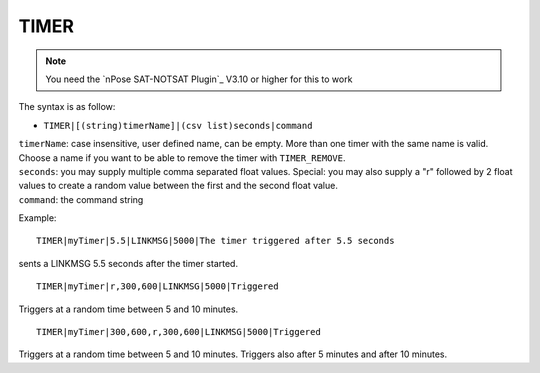 .. _TIMER:

TIMER
^^^^^

.. note::
  You need the `nPose SAT-NOTSAT Plugin`_ V3.10 or higher for this to work

The syntax is as follow:  

* ``TIMER|[(string)timerName]|(csv list)seconds|command``

| ``timerName``: case insensitive, user defined name, can be empty. More than one timer with the same name is valid. Choose a name if you want to be able to remove the timer with ``TIMER_REMOVE``.
| ``seconds``: you may supply multiple comma separated float values. Special: you may also supply a "r" followed by 2 float values to create a random value between the first and the second float value.
| ``command``: the command string

Example:
::

  TIMER|myTimer|5.5|LINKMSG|5000|The timer triggered after 5.5 seconds

sents a LINKMSG 5.5 seconds after the timer started.  

::

  TIMER|myTimer|r,300,600|LINKMSG|5000|Triggered

Triggers at a random time between 5 and 10 minutes.

::

 TIMER|myTimer|300,600,r,300,600|LINKMSG|5000|Triggered

Triggers at a random time between 5 and 10 minutes. Triggers also after
5 minutes and after 10 minutes.
